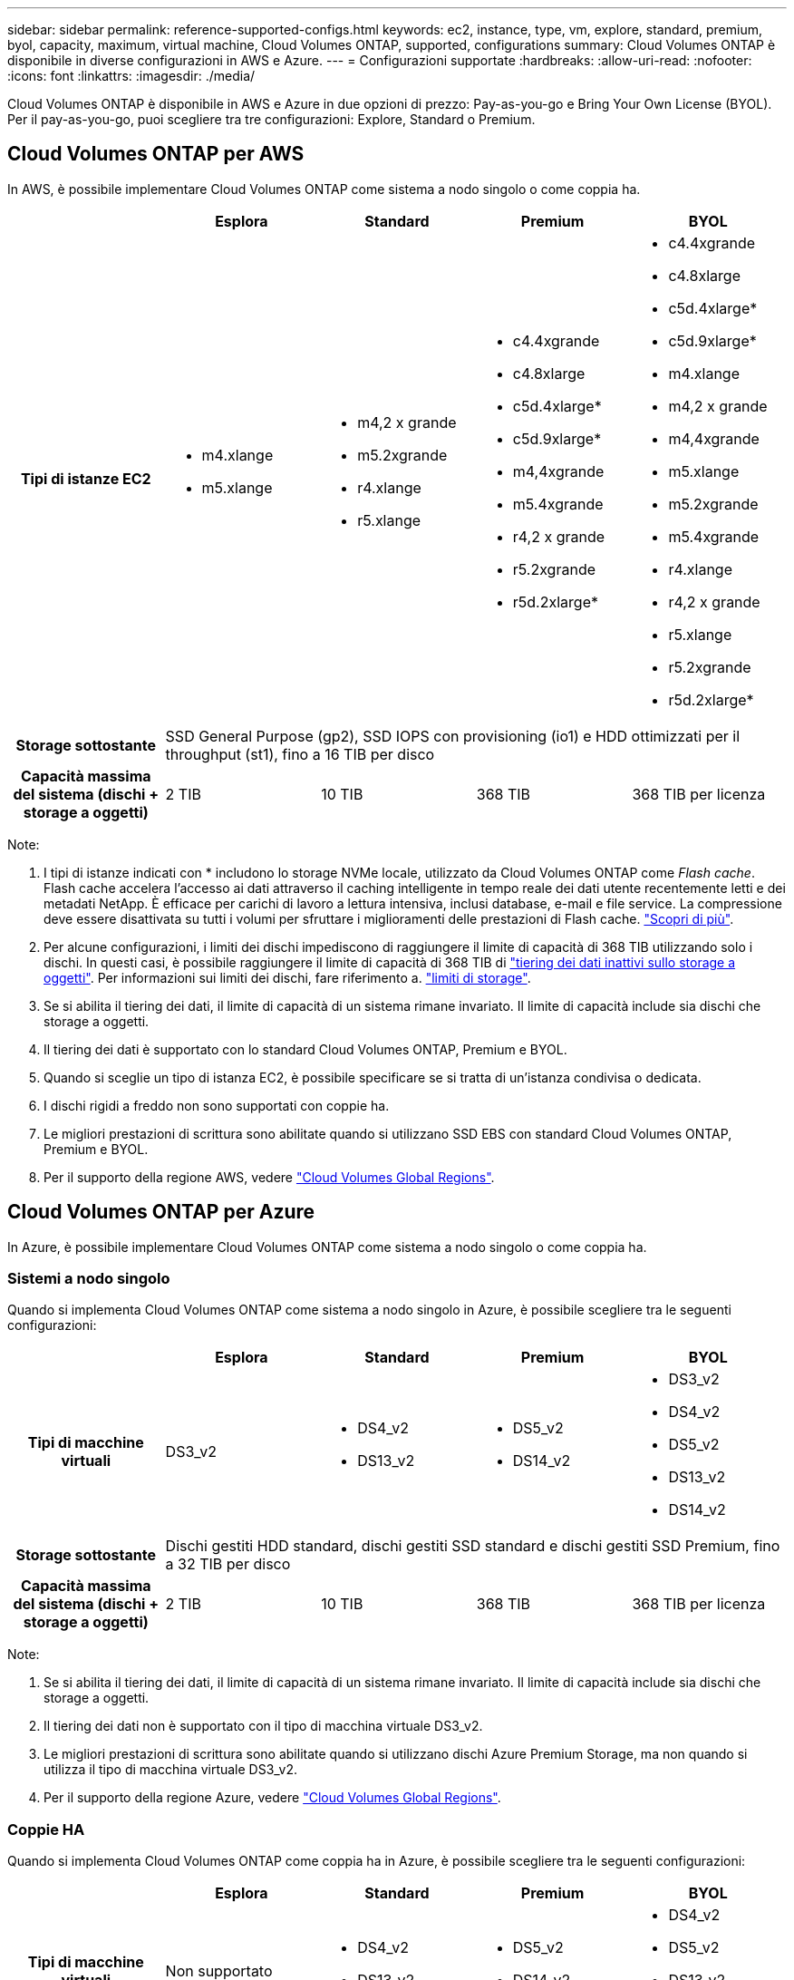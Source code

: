 ---
sidebar: sidebar 
permalink: reference-supported-configs.html 
keywords: ec2, instance, type, vm, explore, standard, premium, byol, capacity, maximum, virtual machine, Cloud Volumes ONTAP, supported, configurations 
summary: Cloud Volumes ONTAP è disponibile in diverse configurazioni in AWS e Azure. 
---
= Configurazioni supportate
:hardbreaks:
:allow-uri-read: 
:nofooter: 
:icons: font
:linkattrs: 
:imagesdir: ./media/


[role="lead"]
Cloud Volumes ONTAP è disponibile in AWS e Azure in due opzioni di prezzo: Pay-as-you-go e Bring Your Own License (BYOL). Per il pay-as-you-go, puoi scegliere tra tre configurazioni: Explore, Standard o Premium.



== Cloud Volumes ONTAP per AWS

In AWS, è possibile implementare Cloud Volumes ONTAP come sistema a nodo singolo o come coppia ha.

[cols="h,d,d,d,d"]
|===
|  | Esplora | Standard | Premium | BYOL 


| Tipi di istanze EC2  a| 
* m4.xlange
* m5.xlange

 a| 
* m4,2 x grande
* m5.2xgrande
* r4.xlange
* r5.xlange

 a| 
* c4.4xgrande
* c4.8xlarge
* c5d.4xlarge*
* c5d.9xlarge*
* m4,4xgrande
* m5.4xgrande
* r4,2 x grande
* r5.2xgrande
* r5d.2xlarge*

 a| 
* c4.4xgrande
* c4.8xlarge
* c5d.4xlarge*
* c5d.9xlarge*
* m4.xlange
* m4,2 x grande
* m4,4xgrande
* m5.xlange
* m5.2xgrande
* m5.4xgrande
* r4.xlange
* r4,2 x grande
* r5.xlange
* r5.2xgrande
* r5d.2xlarge*




| Storage sottostante 4+| SSD General Purpose (gp2), SSD IOPS con provisioning (io1) e HDD ottimizzati per il throughput (st1), fino a 16 TIB per disco 


| Capacità massima del sistema (dischi + storage a oggetti) | 2 TIB | 10 TIB | 368 TIB | 368 TIB per licenza 
|===
Note:

. I tipi di istanze indicati con * includono lo storage NVMe locale, utilizzato da Cloud Volumes ONTAP come _Flash cache_. Flash cache accelera l'accesso ai dati attraverso il caching intelligente in tempo reale dei dati utente recentemente letti e dei metadati NetApp. È efficace per carichi di lavoro a lettura intensiva, inclusi database, e-mail e file service. La compressione deve essere disattivata su tutti i volumi per sfruttare i miglioramenti delle prestazioni di Flash cache. link:reference-limitations.html#flash-cache-limitations["Scopri di più"].
. Per alcune configurazioni, i limiti dei dischi impediscono di raggiungere il limite di capacità di 368 TIB utilizzando solo i dischi. In questi casi, è possibile raggiungere il limite di capacità di 368 TIB di https://docs.netapp.com/us-en/cloud-manager-cloud-volumes-ontap/concept-data-tiering.html["tiering dei dati inattivi sullo storage a oggetti"^]. Per informazioni sui limiti dei dischi, fare riferimento a. link:reference-storage-limits.html["limiti di storage"].
. Se si abilita il tiering dei dati, il limite di capacità di un sistema rimane invariato. Il limite di capacità include sia dischi che storage a oggetti.
. Il tiering dei dati è supportato con lo standard Cloud Volumes ONTAP, Premium e BYOL.
. Quando si sceglie un tipo di istanza EC2, è possibile specificare se si tratta di un'istanza condivisa o dedicata.
. I dischi rigidi a freddo non sono supportati con coppie ha.
. Le migliori prestazioni di scrittura sono abilitate quando si utilizzano SSD EBS con standard Cloud Volumes ONTAP, Premium e BYOL.
. Per il supporto della regione AWS, vedere https://cloud.netapp.com/cloud-volumes-global-regions["Cloud Volumes Global Regions"^].




== Cloud Volumes ONTAP per Azure

In Azure, è possibile implementare Cloud Volumes ONTAP come sistema a nodo singolo o come coppia ha.



=== Sistemi a nodo singolo

Quando si implementa Cloud Volumes ONTAP come sistema a nodo singolo in Azure, è possibile scegliere tra le seguenti configurazioni:

[cols="h,d,d,d,d"]
|===
|  | Esplora | Standard | Premium | BYOL 


| Tipi di macchine virtuali | DS3_v2  a| 
* DS4_v2
* DS13_v2

 a| 
* DS5_v2
* DS14_v2

 a| 
* DS3_v2
* DS4_v2
* DS5_v2
* DS13_v2
* DS14_v2




| Storage sottostante 4+| Dischi gestiti HDD standard, dischi gestiti SSD standard e dischi gestiti SSD Premium, fino a 32 TIB per disco 


| Capacità massima del sistema (dischi + storage a oggetti) | 2 TIB | 10 TIB | 368 TIB | 368 TIB per licenza 
|===
Note:

. Se si abilita il tiering dei dati, il limite di capacità di un sistema rimane invariato. Il limite di capacità include sia dischi che storage a oggetti.
. Il tiering dei dati non è supportato con il tipo di macchina virtuale DS3_v2.
. Le migliori prestazioni di scrittura sono abilitate quando si utilizzano dischi Azure Premium Storage, ma non quando si utilizza il tipo di macchina virtuale DS3_v2.
. Per il supporto della regione Azure, vedere https://cloud.netapp.com/cloud-volumes-global-regions["Cloud Volumes Global Regions"^].




=== Coppie HA

Quando si implementa Cloud Volumes ONTAP come coppia ha in Azure, è possibile scegliere tra le seguenti configurazioni:

[cols="h,d,d,d,d"]
|===
|  | Esplora | Standard | Premium | BYOL 


| Tipi di macchine virtuali | Non supportato  a| 
* DS4_v2
* DS13_v2

 a| 
* DS5_v2
* DS14_v2

 a| 
* DS4_v2
* DS5_v2
* DS13_v2
* DS14_v2




| Storage sottostante | Non supportato 3+| Blob di pagine premium, fino a 8 TIB per disco 


| Capacità massima del sistema | Non supportato | 10 TIB | 368 TIB | 368 TIB per licenza 
|===
Note:

. Il tiering dei dati non è supportato con le coppie ha.
. Per il supporto della regione Azure, vedere https://cloud.netapp.com/cloud-volumes-global-regions["Cloud Volumes Global Regions"^].

